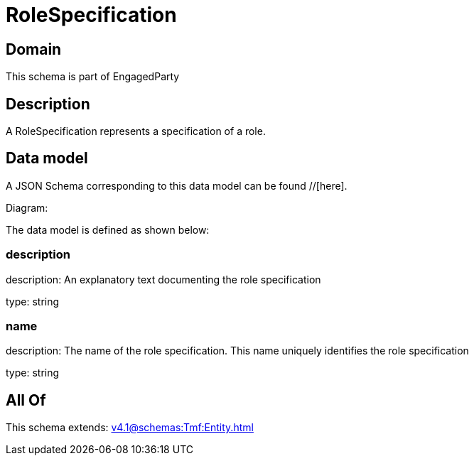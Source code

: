 = RoleSpecification

[#domain]
== Domain

This schema is part of EngagedParty

[#description]
== Description
A RoleSpecification represents a specification of a role.


[#data_model]
== Data model

A JSON Schema corresponding to this data model can be found //[here].

Diagram:


The data model is defined as shown below:


=== description
description: An explanatory text documenting the role specification

type: string


=== name
description: The name of the role specification. This name uniquely identifies the role specification

type: string


[#all_of]
== All Of

This schema extends: xref:v4.1@schemas:Tmf:Entity.adoc[]
